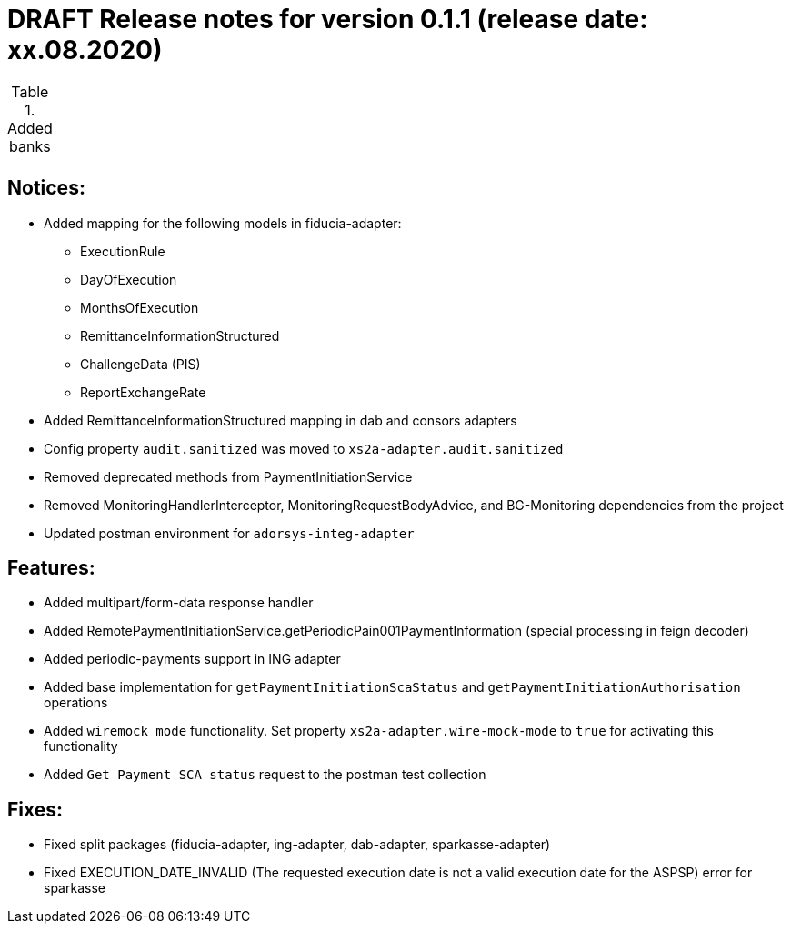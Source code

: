 = DRAFT Release notes for version 0.1.1 (release date: xx.08.2020)

.Added banks
|===
|
|===

== Notices:
- Added mapping for the following models in fiducia-adapter:
** ExecutionRule
** DayOfExecution
** MonthsOfExecution
** RemittanceInformationStructured
** ChallengeData (PIS)
** ReportExchangeRate
- Added RemittanceInformationStructured mapping in dab and consors adapters
- Config property `audit.sanitized` was moved to `xs2a-adapter.audit.sanitized`
- Removed deprecated methods from PaymentInitiationService
- Removed MonitoringHandlerInterceptor, MonitoringRequestBodyAdvice,
and BG-Monitoring dependencies from the project
- Updated postman environment for `adorsys-integ-adapter`

== Features:
- Added multipart/form-data response handler
- Added RemotePaymentInitiationService.getPeriodicPain001PaymentInformation (special processing in feign decoder)
- Added periodic-payments support in ING adapter
- Added base implementation for `getPaymentInitiationScaStatus` and `getPaymentInitiationAuthorisation` operations
- Added `wiremock mode` functionality. Set  property `xs2a-adapter.wire-mock-mode` to `true` for activating this functionality
- Added `Get Payment SCA status` request to the postman test collection

== Fixes:
- Fixed split packages (fiducia-adapter, ing-adapter, dab-adapter, sparkasse-adapter)
- Fixed EXECUTION_DATE_INVALID (The requested execution date is not a valid execution date for the ASPSP) error for sparkasse
